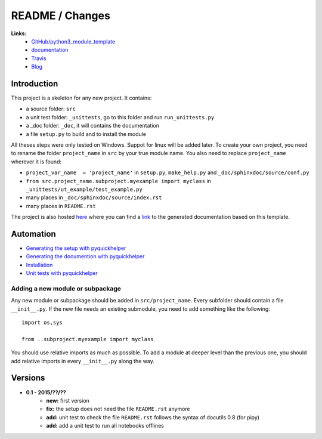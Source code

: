 
.. _l-README:

README / Changes
================

.. image:: https://travis-ci.org/sdpython/python3_module_template.svg?branch=master
    :target: https://travis-ci.org/sdpython/python3_module_template
    :alt: Build status
    
.. image:: https://badge.fury.io/py/project_name.svg
    :target: http://badge.fury.io/py/project_name    

.. image:: http://img.shields.io/pypi/dm/project_name.png
    :alt: PYPI Package
    :target: https://pypi.python.org/pypi/project_name

.. image:: http://img.shields.io/github/issues/sdpython/python3_module_template.png
    :alt: GitHub Issues
    :target: https://github.com/sdpython/python3_module_template/issues
    
.. image:: https://img.shields.io/badge/license-MIT-blue.svg
    :alt: MIT License
    :target: http://opensource.org/licenses/MIT
    
.. image:: https://coveralls.io/repos/sdpython/python3_module_template/badge.svg?branch=master&service=github 
    :target: https://coveralls.io/github/sdpython/python3_module_template?branch=master     


**Links:**
    * `GitHub/python3_module_template <https://github.com/sdpython/python3_module_template/>`_
    * `documentation <http://www.xavierdupre.fr/site2013/index_code.html#python3_module_template>`_
    * `Travis <https://travis-ci.org/sdpython/python3_module_template>`_
    * `Blog <http://www.xavierdupre.fr/app/python3_module_template/helpsphinx/blog/main_0000.html#ap-main-0>`_



Introduction
------------

This project is a skeleton for any new project. It contains:

* a source folder: ``src``
* a unit test folder: ``_unittests``, go to this folder and run ``run_unittests.py``
* a _doc folder: ``_doc``, it will contains the documentation
* a file ``setup.py`` to build and to install the module
    
All theses steps were only tested on Windows. Suppot for linux will be added later. 
To create your own project, you need to rename the folder ``project_name`` in ``src`` 
by your true module name. You also need to replace ``project_name`` wherever it is found:

* ``project_var_name  = 'project_name'`` in ``setup.py``, ``make_help.py`` and ``_doc/sphinxdoc/source/conf.py``
* ``from src.project_name.subproject.myexample import myclass`` in ``_unittests/ut_example/test_example.py``
* many places in ``_doc/sphinxdoc/source/index.rst``
* many places in ``README.rst``
    
The project is also hosted `here <http://www.xavierdupre.fr/site2013/index_code.html>`_ 
where you can find a 
`link <http://www.xavierdupre.fr/app/python3_module_template/helpsphinx/index.html>`_ 
to the generated documentation based on this template.
    
Automation
----------

* `Generating the setup with pyquickhelper <http://www.xavierdupre.fr/app/pyquickhelper/helpsphinx/generatesetup.html>`_
* `Generating the documention with pyquickhelper <http://www.xavierdupre.fr/app/pyquickhelper/helpsphinx/generatedoc.html>`_
* `Installation <http://www.xavierdupre.fr/app/pyquickhelper/helpsphinx/installation.html>`_
* `Unit tests with pyquickhelper <http://www.xavierdupre.fr/app/pyquickhelper/helpsphinx/doctestunit.html>`_

Adding a new module or subpackage
+++++++++++++++++++++++++++++++++

Any new module or subpackage should be added in ``src/project_name``. Every subfolder should
contain a file ``__init__.py``. If the new file needs an existing submodule, you need
to add something like the following::

    import os,sys

    from ..subproject.myexample import myclass
    
You should use relative imports as much as possible.
To add a module at deeper level than the previous one, you
should add relative imports in every ``__init__.py`` along the way.


Versions
--------

* **0.1 - 2015/??/??**
    * **new:** first version
    * **fix:** the setup does not need the file ``README.rst`` anymore
    * **add:** unit test to check the file ``README.rst`` follows the syntax of docutils 0.8 (for pipy)
    * **add:** add a unit test to run all notebooks offlines
    